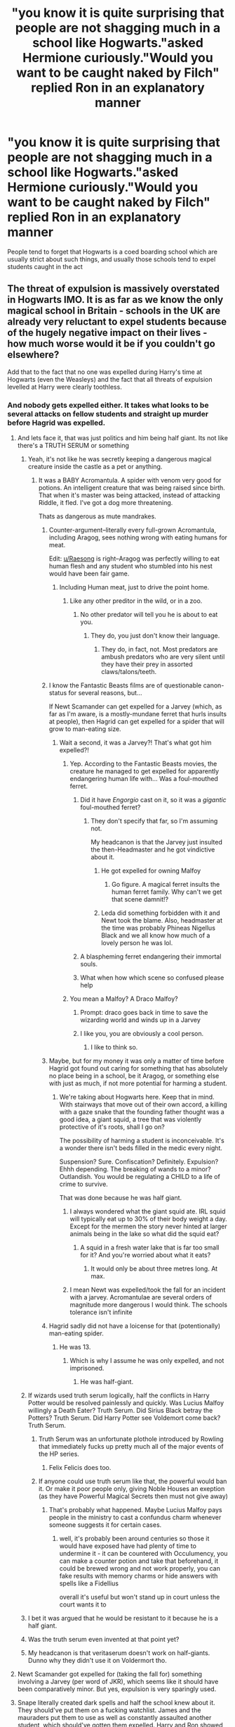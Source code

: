 #+TITLE: "you know it is quite surprising that people are not shagging much in a school like Hogwarts."asked Hermione curiously."Would you want to be caught naked by Filch" replied Ron in an explanatory manner

* "you know it is quite surprising that people are not shagging much in a school like Hogwarts."asked Hermione curiously."Would you want to be caught naked by Filch" replied Ron in an explanatory manner
:PROPERTIES:
:Author: Unit-Superb
:Score: 384
:DateUnix: 1613310327.0
:DateShort: 2021-Feb-14
:FlairText: Prompt
:END:
People tend to forget that Hogwarts is a coed boarding school which are usually strict about such things, and usually those schools tend to expel students caught in the act


** The threat of expulsion is massively overstated in Hogwarts IMO. It is as far as we know the only magical school in Britain - schools in the UK are already very reluctant to expel students because of the hugely negative impact on their lives - how much worse would it be if you couldn't go elsewhere?

Add that to the fact that no one was expelled during Harry's time at Hogwarts (even the Weasleys) and the fact that all threats of expulsion levelled at Harry were clearly toothless.
:PROPERTIES:
:Author: Zephrok
:Score: 296
:DateUnix: 1613313656.0
:DateShort: 2021-Feb-14
:END:

*** And nobody gets expelled either. It takes what looks to be several attacks on fellow students and straight up murder before Hagrid was expelled.
:PROPERTIES:
:Author: avittamboy
:Score: 219
:DateUnix: 1613316291.0
:DateShort: 2021-Feb-14
:END:

**** And lets face it, that was just politics and him being half giant. Its not like there's a TRUTH SERUM or something
:PROPERTIES:
:Author: Azurey1chad
:Score: 179
:DateUnix: 1613318247.0
:DateShort: 2021-Feb-14
:END:

***** Yeah, it's not like he was secretly keeping a dangerous magical creature inside the castle as a pet or anything.
:PROPERTIES:
:Author: Raesong
:Score: 99
:DateUnix: 1613318636.0
:DateShort: 2021-Feb-14
:END:

****** It was a BABY Acromantula. A spider with venom very good for potions. An intelligent creature that was being raised since birth. That when it's master was being attacked, instead of attacking Riddle, it fled. I've got a dog more threatening.

Thats as dangerous as mute mandrakes.
:PROPERTIES:
:Author: Azurey1chad
:Score: 80
:DateUnix: 1613318874.0
:DateShort: 2021-Feb-14
:END:

******* Counter-argument--literally every full-grown Acromantula, including Aragog, sees nothing wrong with eating humans for meat.

Edit: [[/u/Raesong][u/Raesong]] is right--Aragog was perfectly willing to eat human flesh and any student who stumbled into his nest would have been fair game.
:PROPERTIES:
:Author: CryptidGrimnoir
:Score: 95
:DateUnix: 1613319366.0
:DateShort: 2021-Feb-14
:END:

******** Including Human meat, just to drive the point home.
:PROPERTIES:
:Author: Raesong
:Score: 41
:DateUnix: 1613319553.0
:DateShort: 2021-Feb-14
:END:

********* Like any other preditor in the wild, or in a zoo.
:PROPERTIES:
:Author: Azurey1chad
:Score: -10
:DateUnix: 1613319765.0
:DateShort: 2021-Feb-14
:END:

********** No other predator will tell you he is about to eat you.
:PROPERTIES:
:Author: CryptidGrimnoir
:Score: 30
:DateUnix: 1613320002.0
:DateShort: 2021-Feb-14
:END:

*********** They do, you just don't know their language.
:PROPERTIES:
:Author: Azurey1chad
:Score: 15
:DateUnix: 1613320074.0
:DateShort: 2021-Feb-14
:END:

************ They do, in fact, not. Most predators are ambush predators who are very silent until they have their prey in assorted claws/talons/teeth.
:PROPERTIES:
:Author: Uncommonality
:Score: 2
:DateUnix: 1614129941.0
:DateShort: 2021-Feb-24
:END:


******* I know the Fantastic Beasts films are of questionable canon-status for several reasons, but...

If Newt Scamander can get expelled for a Jarvey (which, as far as I'm aware, is a mostly-mundane ferret that hurls insults at people), then Hagrid can get expelled for a spider that will grow to man-eating size.
:PROPERTIES:
:Author: PsiGuy60
:Score: 42
:DateUnix: 1613319531.0
:DateShort: 2021-Feb-14
:END:

******** Wait a second, it was a Jarvey?! That's what got him expelled?!
:PROPERTIES:
:Author: CryptidGrimnoir
:Score: 25
:DateUnix: 1613320033.0
:DateShort: 2021-Feb-14
:END:

********* Yep. According to the Fantastic Beasts movies, the creature he managed to get expelled for apparently endangering human life with... Was a foul-mouthed ferret.
:PROPERTIES:
:Author: PsiGuy60
:Score: 39
:DateUnix: 1613320663.0
:DateShort: 2021-Feb-14
:END:

********** Did it have /Engorgio/ cast on it, so it was a /gigantic/ foul-mouthed ferret?
:PROPERTIES:
:Author: CryptidGrimnoir
:Score: 23
:DateUnix: 1613320758.0
:DateShort: 2021-Feb-14
:END:

*********** They don't specify that far, so I'm assuming not.

My headcanon is that the Jarvey just insulted the then-Headmaster and he got vindictive about it.
:PROPERTIES:
:Author: PsiGuy60
:Score: 37
:DateUnix: 1613320979.0
:DateShort: 2021-Feb-14
:END:

************ He got expelled for owning Malfoy
:PROPERTIES:
:Author: SUPERGUY2400
:Score: 13
:DateUnix: 1613338886.0
:DateShort: 2021-Feb-15
:END:

************* Go figure. A magical ferret insults the human ferret family. Why can't we get that scene damnit!?
:PROPERTIES:
:Author: adambomb90
:Score: 9
:DateUnix: 1613340910.0
:DateShort: 2021-Feb-15
:END:


************ Leda did something forbidden with it and Newt took the blame. Also, headmaster at the time was probably Phineas Nigellus Black and we all know how much of a lovely person he was lol.
:PROPERTIES:
:Author: EatThisShit
:Score: 7
:DateUnix: 1613335896.0
:DateShort: 2021-Feb-15
:END:


********** A blaspheming ferret endangering their immortal souls.
:PROPERTIES:
:Author: Krististrasza
:Score: 11
:DateUnix: 1613329936.0
:DateShort: 2021-Feb-14
:END:


********** What when how which scene so confused please help
:PROPERTIES:
:Author: Just_a_Lurker2
:Score: 1
:DateUnix: 1614509625.0
:DateShort: 2021-Feb-28
:END:


********* You mean a Malfoy? A Draco Malfoy?
:PROPERTIES:
:Author: cest_la_via
:Score: 25
:DateUnix: 1613331210.0
:DateShort: 2021-Feb-14
:END:

********** Prompt: draco goes back in time to save the wizarding world and winds up in a Jarvey
:PROPERTIES:
:Author: corro3
:Score: 19
:DateUnix: 1613338073.0
:DateShort: 2021-Feb-15
:END:


********** I like you, you are obviously a cool person.
:PROPERTIES:
:Author: Marcel_61
:Score: 4
:DateUnix: 1613346162.0
:DateShort: 2021-Feb-15
:END:

*********** I like to think so.
:PROPERTIES:
:Author: cest_la_via
:Score: 3
:DateUnix: 1613348026.0
:DateShort: 2021-Feb-15
:END:


******* Maybe, but for my money it was only a matter of time before Hagrid got found out caring for something that has absolutely no place being in a school, be it Aragog, or something else with just as much, if not more potential for harming a student.
:PROPERTIES:
:Author: Raesong
:Score: 20
:DateUnix: 1613319220.0
:DateShort: 2021-Feb-14
:END:

******** We're taking about Hogwarts here. Keep that in mind. With stairways that move out of their own accord, a killing with a gaze snake that the founding father thought was a good idea, a giant squid, a tree that was violently protective of it's roots, shall I go on?

The possibility of harming a student is inconceivable. It's a wonder there isn't beds filled in the medic every night.

Suspension? Sure. Confiscation? Definitely. Expulsion? Ehhh depending. The breaking of wands to a minor? Outlandish. You would be regulating a CHILD to a life of crime to survive.

That was done because he was half giant.
:PROPERTIES:
:Author: Azurey1chad
:Score: 12
:DateUnix: 1613319691.0
:DateShort: 2021-Feb-14
:END:

********* I always wondered what the giant squid ate. IRL squid will typically eat up to 30% of their body weight a day. Except for the mermen the story never hinted at larger animals being in the lake so what did the squid eat?
:PROPERTIES:
:Author: reddog44mag
:Score: 13
:DateUnix: 1613327281.0
:DateShort: 2021-Feb-14
:END:

********** A squid in a fresh water lake that is far too small for it? And you're worried about what it eats?
:PROPERTIES:
:Author: Krististrasza
:Score: 10
:DateUnix: 1613329835.0
:DateShort: 2021-Feb-14
:END:

*********** It would only be about three metres long. At max.
:PROPERTIES:
:Author: cest_la_via
:Score: 3
:DateUnix: 1613331140.0
:DateShort: 2021-Feb-14
:END:


********* I mean Newt was expelled/took the fall for an incident with a jarvey. Acromantulae are several orders of magnitude more dangerous I would think. The schools tolerance isn't infinite
:PROPERTIES:
:Author: monkeyepoxy
:Score: 5
:DateUnix: 1613338551.0
:DateShort: 2021-Feb-15
:END:


******* Hagrid sadly did not have a loicense for that (potentionally) man-eating spider.
:PROPERTIES:
:Author: AfroNinjaNation
:Score: 9
:DateUnix: 1613319546.0
:DateShort: 2021-Feb-14
:END:

******** He was 13.
:PROPERTIES:
:Author: cest_la_via
:Score: 1
:DateUnix: 1613331232.0
:DateShort: 2021-Feb-14
:END:

********* Which is why I assume he was only expelled, and not imprisoned.
:PROPERTIES:
:Author: B_mod
:Score: 6
:DateUnix: 1613369350.0
:DateShort: 2021-Feb-15
:END:

********** He was half-giant.
:PROPERTIES:
:Author: cest_la_via
:Score: 3
:DateUnix: 1613371495.0
:DateShort: 2021-Feb-15
:END:


***** If wizards used truth serum logically, half the conflicts in Harry Potter would be resolved painlessly and quickly. Was Lucius Malfoy willingly a Death Eater? Truth Serum. Did Sirius Black betray the Potters? Truth Serum. Did Harry Potter see Voldemort come back? Truth Serum.
:PROPERTIES:
:Author: Josiador
:Score: 28
:DateUnix: 1613342499.0
:DateShort: 2021-Feb-15
:END:

****** Truth Serum was an unfortunate plothole introduced by Rowling that immediately fucks up pretty much all of the major events of the HP series.
:PROPERTIES:
:Author: porygonzguy
:Score: 21
:DateUnix: 1613356637.0
:DateShort: 2021-Feb-15
:END:

******* Felix Felicis does too.
:PROPERTIES:
:Author: Josiador
:Score: 16
:DateUnix: 1613358313.0
:DateShort: 2021-Feb-15
:END:


****** If anyone could use truth serum like that, the powerful would ban it. Or make it poor people only, giving Noble Houses an exeption (as they have Powerful Magical Secrets then must not give away)
:PROPERTIES:
:Author: Delgardo_writes
:Score: 7
:DateUnix: 1613349852.0
:DateShort: 2021-Feb-15
:END:

******* That's probably what happened. Maybe Lucius Malfoy pays people in the ministry to cast a confundus charm whenever someone suggests it for certain cases.
:PROPERTIES:
:Author: Josiador
:Score: 3
:DateUnix: 1613355911.0
:DateShort: 2021-Feb-15
:END:

******** well, it's probably been around centuries so those it would have exposed have had plenty of time to undermine it - it can be countered with Occulumency, you can make a counter potion and take that beforehand, it could be brewed wrong and not work properly, you can fake results with memory charms or hide answers with spells like a Fidellius

overall it's useful but won't stand up in court unless the court wants it to
:PROPERTIES:
:Author: Delgardo_writes
:Score: 3
:DateUnix: 1613398468.0
:DateShort: 2021-Feb-15
:END:


***** I bet it was argued that he would be resistant to it because he is a half giant.
:PROPERTIES:
:Author: berkeleyjake
:Score: 5
:DateUnix: 1613374978.0
:DateShort: 2021-Feb-15
:END:


***** Was the truth serum even invented at that point yet?
:PROPERTIES:
:Author: KaseyT1203
:Score: 2
:DateUnix: 1613349481.0
:DateShort: 2021-Feb-15
:END:


***** My headcanon is that veritaserum doesn't work on half-giants. Dunno why they didn't use it on Voldermort tho.
:PROPERTIES:
:Author: 4143636
:Score: 1
:DateUnix: 1613392931.0
:DateShort: 2021-Feb-15
:END:


**** Newt Scamander got expelled for (taking the fall for) something involving a Jarvey (per word of JKR), which seems like it should have been comparatively minor. But yes, expulsion is very sparingly used.
:PROPERTIES:
:Author: TheWhiteSquirrel
:Score: 18
:DateUnix: 1613323350.0
:DateShort: 2021-Feb-14
:END:


**** Snape literally created dark spells and half the school knew about it. They should've put them on a fucking watchlist. James and the mauraders put them to use as well as constantly assaulted another student, which should've gotten them expelled. Harry and Ron showed magic to seven people and all they got was detention. Hogwarts doesn't expel people ever
:PROPERTIES:
:Author: gerstein03
:Score: 14
:DateUnix: 1613349397.0
:DateShort: 2021-Feb-15
:END:

***** snape also ran about with JNR death eaters
:PROPERTIES:
:Author: CommanderL3
:Score: 4
:DateUnix: 1613368426.0
:DateShort: 2021-Feb-15
:END:


**** He actually got expelled for raising an Arachnomantula, they never actually proved him guilty of the rest, just blamed him and said that with him gone the problem is solved so we can go back to normal.
:PROPERTIES:
:Author: Electric999999
:Score: 5
:DateUnix: 1613341474.0
:DateShort: 2021-Feb-15
:END:


*** I mentioned my UK boarding school in a previous comment, but the only two times someone got expelled was 1) the guy who brought cocaine in and started selling it to fellow students, 2) the guy that kept sexually assaulting girls (and only then when faced with the choice of expel him or face multiple lawsuits and loosing the fees of all the kids who were going to leave if he didn't. Yeah that wasn't great).
:PROPERTIES:
:Author: Slytherinrabbit
:Score: 41
:DateUnix: 1613322551.0
:DateShort: 2021-Feb-14
:END:

**** I read your other comment - thanks for the story! I went to a state school and it's always interesting to hear experiences from the other side of the system.
:PROPERTIES:
:Author: Zephrok
:Score: 4
:DateUnix: 1613323676.0
:DateShort: 2021-Feb-14
:END:

***** Kids are the same regardless of socio economic background. But public schools also have a lack of suitable adult supervision I don't see in statw schools. Some hp fanfics criticize the realisticness of such a small number of teachers but it was pretty representative of my experience. The only thing we had that Hogwarts didn't was a person (not a teacher) who slept in a private room in the dorms in case of emergency. Her main role in my experience was handing out sanitary products to teen girls on their first period and fire safety. I didn't live in the dorms long it was also a day school and my family moved closer and I stopped baording but even day pupils could be on site until about 8 or 9 at night sometimes.
:PROPERTIES:
:Author: Slytherinrabbit
:Score: 16
:DateUnix: 1613323909.0
:DateShort: 2021-Feb-14
:END:


*** Right? Everyone goes "oh, there's no way Harry would be expelled,they want him there."

But the reality is that the Ministry's power has a very real foundation in controlling education. There is no way in hell that the Ministry would want many English students going off to Durmstrang or wherever. Conflicting loyalties, suspicious curriculum, loss of tax base, etc
:PROPERTIES:
:Author: beetnemesis
:Score: 11
:DateUnix: 1613332314.0
:DateShort: 2021-Feb-14
:END:


*** And here's me getting expelled in a British school for wearing a coat in lessons because I couldn't get a blazer over the cast on my arm (I wish I was joking and no, there was no other reason for my expulsion).

But in Hogwarts you have to murder a few students first
:PROPERTIES:
:Author: beth_jadee7
:Score: 12
:DateUnix: 1613350666.0
:DateShort: 2021-Feb-15
:END:

**** Stories like this one are why I imagine every British boarding school teacher to be some cold, unfeeling creature.
:PROPERTIES:
:Author: TehluAlder
:Score: 10
:DateUnix: 1613355679.0
:DateShort: 2021-Feb-15
:END:


*** u/Avigorus:
#+begin_quote
  no one was expelled during Harry's time at Hogwarts
#+end_quote

to be fair, one should append "/that we know of/" (there is no known canonical explanation for the Sally-Anne Perks discrepancy, after all, and it wasn't corrected such as when enervate was changed to rennervate; admittedly she most likely just left on her own, possibly after Dumble's announcement at the end of fourth year, but still even that's speculation, for all we know she got expelled for getting preggers)
:PROPERTIES:
:Author: Avigorus
:Score: 6
:DateUnix: 1613363257.0
:DateShort: 2021-Feb-15
:END:

**** I read a great fanfic talking about how there was a significant population of hedgewitches in the UK and they were important for getting the vote in elected positions. It was really interesting, wish I could remember what it was called.
:PROPERTIES:
:Author: lilaccomma
:Score: 2
:DateUnix: 1613434142.0
:DateShort: 2021-Feb-16
:END:

***** Quick google found this result: [[https://www.fanfiction.net/s/13051824/1/New-Blood][New Blood]] [[https://www.fanfiction.net/s/13051824/243/New-Blood][chapter 243]] where a Slytherin Hermione scores the hedgewitch voting bloc for something lol is that it?
:PROPERTIES:
:Author: Avigorus
:Score: 2
:DateUnix: 1613504157.0
:DateShort: 2021-Feb-16
:END:

****** Yes! Yes it is! It's a really good fic as well, 10/10 would recommend. I'm incredibly impressed that you remembered which fic it was with the little info I gave, thanks for linking it x
:PROPERTIES:
:Author: lilaccomma
:Score: 2
:DateUnix: 1613506016.0
:DateShort: 2021-Feb-16
:END:

******* Legit never read it, that was pure google-fu lol
:PROPERTIES:
:Author: Avigorus
:Score: 2
:DateUnix: 1613516056.0
:DateShort: 2021-Feb-17
:END:


*** If you got expelled, there were chances the Death Eaters would approach you to join them, by manipulating you into hating Dumbledore (the headmaster of the school that expelled you)
:PROPERTIES:
:Author: Geordel0498
:Score: 1
:DateUnix: 1613382692.0
:DateShort: 2021-Feb-15
:END:


** I went to a UK boarding school. This is rubbish, there was a LOT of shagging going on among the older years. And more than a few incidents involving younger years too. The sports hall was the most popular venue, there were changing rooms and toilets you could lock and it was rarely supervised as it was at the other end of the school to the staff room (it was a big track of land with multiple fields). Or we would go to the woods, there was a 2 mile walk from the school to the town and it took us through woods and down by a river. We also used to go skinny dipping in summer. Boarding schools are no where near as well supervised as you would expect. I got caught skinny dipping with about 6 others, we were given detention, that's it. They did threaten to tell our parents but if they did my parents didn't tell me off so I think they didn't bother.

Another girl in my year got caught giving a guy the year below a blow job, they both got detention but that was it. This was a good school too, did well in league tables but outside of school hours there was almost no supervision. You had to be pretty stupid to get caught given how predictable where the teachers would be was (and yes I know I said I got caught but I stand by that we got arrogant).

Edit: I asked my mum if the school ever reported me for the skinny dipping incident. She said no. I'm now wondering if I can get in trouble for something I did nearly ten years ago.
:PROPERTIES:
:Author: Slytherinrabbit
:Score: 165
:DateUnix: 1613321501.0
:DateShort: 2021-Feb-14
:END:

*** Ur story of blowjobs reminded me of a friend I knew in Eton who was getting head from a girl with braces, the braces got stuck in foreskin and then a teacher walked in and caught them. Horrifying to think abt honesty but fucking hilarious at the same time.
:PROPERTIES:
:Author: ssdx3i
:Score: 37
:DateUnix: 1613343815.0
:DateShort: 2021-Feb-15
:END:

**** Jesus
:PROPERTIES:
:Author: PathOnFortniteMobile
:Score: 10
:DateUnix: 1613352706.0
:DateShort: 2021-Feb-15
:END:


**** maybe I don't understand braces or foreskin enough, but I can't fathom that this is physically possible to get stuck, unless the very point in the back of the braces wire somehow impaled through the skin?
:PROPERTIES:
:Author: smellinawin
:Score: 4
:DateUnix: 1613366676.0
:DateShort: 2021-Feb-15
:END:

***** Surprisingly enough, he didn't seem to want to talk about it too much
:PROPERTIES:
:Author: ssdx3i
:Score: 11
:DateUnix: 1613373316.0
:DateShort: 2021-Feb-15
:END:


**** I go to Eton on a king's, can confirm this is turning into folklore
:PROPERTIES:
:Author: Fair-Ad-9903
:Score: 2
:DateUnix: 1613386280.0
:DateShort: 2021-Feb-15
:END:

***** Lmao no way 😂😂😂😂
:PROPERTIES:
:Author: ssdx3i
:Score: 1
:DateUnix: 1613586722.0
:DateShort: 2021-Feb-17
:END:


*** Working on our Night Moves...
:PROPERTIES:
:Author: Poonchow
:Score: 11
:DateUnix: 1613338501.0
:DateShort: 2021-Feb-15
:END:


** Forget Filch, what about all the ghosts? What about all the house elves? Imagine getting into a broom closet with a pretty witch, and then once you're starting to get it on, somewhere behind you, in the small space left between your buttocks and the closet wall, a small squeky voice of Dobby asks if you need anything.
:PROPERTIES:
:Author: Triflez
:Score: 177
:DateUnix: 1613314407.0
:DateShort: 2021-Feb-14
:END:

*** u/bgottfried91:
#+begin_quote
  Do the young masters have adequate protection? Tis very inconvenient to study for NEWTs while taking care of a child.
#+end_quote
:PROPERTIES:
:Author: bgottfried91
:Score: 192
:DateUnix: 1613317877.0
:DateShort: 2021-Feb-14
:END:

**** /"Dobby has a spell that will be helpful"/
:PROPERTIES:
:Author: Delgardo_writes
:Score: 19
:DateUnix: 1613350027.0
:DateShort: 2021-Feb-15
:END:


**** I spat out my tea thank you very much
:PROPERTIES:
:Author: neptu
:Score: 14
:DateUnix: 1613336526.0
:DateShort: 2021-Feb-15
:END:


**** This needs more upvotes
:PROPERTIES:
:Author: poseidons_seaweed
:Score: 7
:DateUnix: 1613329375.0
:DateShort: 2021-Feb-14
:END:


*** Or f-ing Peeves! He'd make a bloody catchy song about it and everyone would know. That's enough deterrent for me tbh.
:PROPERTIES:
:Author: tjovanity
:Score: 17
:DateUnix: 1613351488.0
:DateShort: 2021-Feb-15
:END:

**** I mean, if you're /really/ out there, you could invite the bloody baron to watch you. Protection from peeves, I guess?
:PROPERTIES:
:Author: 133112
:Score: 6
:DateUnix: 1613361643.0
:DateShort: 2021-Feb-15
:END:


*** This made me laugh
:PROPERTIES:
:Author: jturtle1701
:Score: 19
:DateUnix: 1613315697.0
:DateShort: 2021-Feb-14
:END:


** I'm always a little surprised that more writers who write shagging or other sex-related stuff don't get more creative with sex magic. I mean, a school full of adolescent wizards - wouldn't the first thing on most of their minds be searching for illicit spells somehow relating to sex? And given the nature of people, wouldn't the wizarding world have a enormous catalog of sex spells, which adolescents would try to find and experiment with if they could, even if just on themselves if possible, or just in the normal teenage exploration of what seems exciting and illicit? Even adult sex is always so boringly...muggle...in most HP fanfic, when you'd think that magic would have allowed for all sorts of creativity when it comes to sex, beyond silencing and locking spells.

There's a story by Queenie_Mab - I don't really remember it, and don't think I really liked it much, but two things I do remember are that the Weasley twins had an underground side business in wizarding sex toys, and they used eighth year students as their beta testers (if I remember right). And that Harry used some everyday charm, I can't remember what, to automate an everyday item into some kind of masturbatory tool, which I thought was the kind of enterprising magical creativity one would expect of a teenaged wizard!
:PROPERTIES:
:Author: dozyhorse
:Score: 48
:DateUnix: 1613323965.0
:DateShort: 2021-Feb-14
:END:

*** Eighth year?
:PROPERTIES:
:Author: ObsessedWithOW
:Score: 3
:DateUnix: 1613333869.0
:DateShort: 2021-Feb-14
:END:

**** It's a long time since I've read the books so I'm not sure if it's canon or just really prominent in fanfic, but a few of the students who were in 7th year with Harry etc went back and did an 8th year since their last one was so full of disaster and whatnot. I assume that's what this comment refers to.
:PROPERTIES:
:Author: mrpadfoot
:Score: 21
:DateUnix: 1613334680.0
:DateShort: 2021-Feb-15
:END:

***** Yes. There's a whole category of Eighth Year fics - the concept is that the 7th year students whose schooling was interrupted by the war, who didn't get to take NEWTS, who basically didn't learn anything because of the terror regime of the DEs running the school or who had to leave or flee (or weren't there at all eg Harry, Ron, Hermione), are invited back to repeat their 7th year, and this is referred to as "Eighth Year." You can search for the tag in AO3. It's not canon! But having the students of different houses and sometimes different sides all in one place again allows for some very interesting stories, with exploration of issues of healing, recovery, how to move on (or not), forgiveness, how to avoid perpetuating the issues that led to the war, PTSD, etc.
:PROPERTIES:
:Author: dozyhorse
:Score: 24
:DateUnix: 1613338460.0
:DateShort: 2021-Feb-15
:END:


** It has just occurred to me that Hogwarts has tons of secret rooms and passages. So why does everyone always use broom closets for their romantic rendezvous? And I know that the Room of Requirement does sometimes get used, but I feel like there should be more.
:PROPERTIES:
:Author: TheLetterJ0
:Score: 30
:DateUnix: 1613322821.0
:DateShort: 2021-Feb-14
:END:

*** Not everyone knows about those.

​

But I think that, after all the hundreds of years, thousands, students would've found those and shared the information like some sort of initiation to the upper years.
:PROPERTIES:
:Author: cest_la_via
:Score: 17
:DateUnix: 1613331793.0
:DateShort: 2021-Feb-14
:END:

**** It'd be the sort of thing whispered about in the dorm rooms, passed by word of mouth from student to student. "Oh yeah, if you want to take (girl) somewhere nice, there's a secret chamber down the seventh hallway on the fifth floor" or whatever.

These things would be known, some of them at least, and the students would tell other students, and then /those/ students tell other, until Harry's being told of how some random Gryffindor student found their premier shagging location five hundred years ago.
:PROPERTIES:
:Author: StarOfTheSouth
:Score: 6
:DateUnix: 1613365565.0
:DateShort: 2021-Feb-15
:END:

***** Ah, but the Slytherins would obviously know the best ones.
:PROPERTIES:
:Author: cest_la_via
:Score: 3
:DateUnix: 1613365681.0
:DateShort: 2021-Feb-15
:END:

****** Possibly. I imagine "the best ones" is a bit of a hard concept to quantify in this situation anyway, so I'm not sure.
:PROPERTIES:
:Author: StarOfTheSouth
:Score: 1
:DateUnix: 1613365751.0
:DateShort: 2021-Feb-15
:END:

******* The ones where best not to get caught, that aren't, how you say, uncomfortable. Gryffindors have no sense of subtly and are more 'do first, worry later'. Not sure about Ravenclaws or Hufflepuffs. We Slytherins, though, know the meaning of subtly. Like, I'm ace, so like, no.
:PROPERTIES:
:Author: cest_la_via
:Score: 1
:DateUnix: 1613367905.0
:DateShort: 2021-Feb-15
:END:

******** Well, if it's a matter of house pride, I'm tossing in for Hufflepuff having some great ones. We may not be as subtle and clever as Slytherin, but I'll say that we know more of them just because we're the sort to make more friends, even in other houses, so we've probably got the longest list of safe shagging spots.
:PROPERTIES:
:Author: StarOfTheSouth
:Score: 1
:DateUnix: 1613368132.0
:DateShort: 2021-Feb-15
:END:

********* Hmm, suppose that's true. But, like, Hufflepuffs just seem so, like, /innocent/ you know?
:PROPERTIES:
:Author: cest_la_via
:Score: 1
:DateUnix: 1613368355.0
:DateShort: 2021-Feb-15
:END:

********** What, you think your house is the only one that can do a bit of acting? That's what we /want/ you to think! I mean, who'd suspect that the Hufflepuffs have any sort of contraband? We're so "innocent" after all.
:PROPERTIES:
:Author: StarOfTheSouth
:Score: 1
:DateUnix: 1613368507.0
:DateShort: 2021-Feb-15
:END:

*********** I still support the headcanon that Hufflepuff is the stoner house of Hogwarts. So, like...quasi-innocent.
:PROPERTIES:
:Author: cest_la_via
:Score: 1
:DateUnix: 1613371457.0
:DateShort: 2021-Feb-15
:END:

************ No, no, no. We're not "stoners". We're the black market. Some people think we're just friendly, but a few of us know what "networking" is, and it really helps for the black market.
:PROPERTIES:
:Author: StarOfTheSouth
:Score: 1
:DateUnix: 1613374417.0
:DateShort: 2021-Feb-15
:END:

************* Sort of off topic but: Cedric had to have been high to even /consider/ opening the fucking egg in the bath, no?
:PROPERTIES:
:Author: cest_la_via
:Score: 2
:DateUnix: 1613375062.0
:DateShort: 2021-Feb-15
:END:

************** Okay, /some/ of us are stoners, I'll admit. And yeah, probably.
:PROPERTIES:
:Author: StarOfTheSouth
:Score: 1
:DateUnix: 1613375472.0
:DateShort: 2021-Feb-15
:END:

*************** Like, I know Moody told him about the egg. But why the fuck did he trust him? Like, he's a Hufflepuff, but he wasn't fucking stupid. So, like, why? People are way too trusting. Like, a giant-man breaks down your door and says 'you're a wizard, Harry!' And you're like, 'Yeah, that's legit.' Like, no bro. That's...this fucking /jeu de folie/ is fucking with my mind.
:PROPERTIES:
:Author: cest_la_via
:Score: 2
:DateUnix: 1613375721.0
:DateShort: 2021-Feb-15
:END:

**************** I call this one of the times that Rowling's writing put the plot over the character.

Sometimes events happen that make no sense to the characters, like why the hell Cedric listened to "Moody" (unless it was a "what the hell, tried everything else" sort of reaction). The plot needs him to listen to "Moody", so he does.
:PROPERTIES:
:Author: StarOfTheSouth
:Score: 1
:DateUnix: 1613376087.0
:DateShort: 2021-Feb-15
:END:

***************** My headcanon, again, is that he was stoned as fuck so...
:PROPERTIES:
:Author: cest_la_via
:Score: 2
:DateUnix: 1613377055.0
:DateShort: 2021-Feb-15
:END:

****************** Makes about as much sense as anything.
:PROPERTIES:
:Author: StarOfTheSouth
:Score: 1
:DateUnix: 1613386057.0
:DateShort: 2021-Feb-15
:END:

******************* Even that he was a magical Seer sent from another land to be the most +tragically handsome+ tragic hero ever?
:PROPERTIES:
:Author: cest_la_via
:Score: 1
:DateUnix: 1613389031.0
:DateShort: 2021-Feb-15
:END:


*** they're quick and handily placed - plus the cleaners usually have set hours so you know when they'll be free
:PROPERTIES:
:Author: Delgardo_writes
:Score: 5
:DateUnix: 1613350180.0
:DateShort: 2021-Feb-15
:END:


** Multiple things have lead me to my understanding that it is afar different than muggle culture in England. The following fic may help you understand.

°•○○•°

Harry had gotten back to the burrow and finally had to ask a question that had been bothering him something fierce.

In fact it had been weighing on him since he first noticed it. So much so that when he got the first chance he could he asked Arthur the question.

"Mr. Weasley sir, when I landed in Knockturn Alley I noticed something that was bothering me."

Arthur pulled himself up a bit and settled his hand on Harry's shoulder in a reassuring way.

"Harry, there are a great many things dark and disturbing in Knockturn alley. Best to not think about it much."

"Yes sir, it's just I saw an old woman selling hair and fingernails. Why would she sell those?"

Arthur had known intellectually that Harry was muggle raised but it wasn't until know he really processed that.

He looked across the room where Molly was bustling the family about and cleared his throat.

"Molly dear, me and Harry need to have a talk out in the shed."

Molly looked up and had a question on her tongue. However seeing her husband making a not now gesture and glancing at Harry she realized it was important, or embarrassing enough, for her question to wait for in private.

"Alright dear, dinner will be in an hour."

Arthur chuckled and turned to the door out.

"Come along Harry, this is important. We have a bit of a talk to have."

Harry gulped and wasn't sure why his question had brought this about but figured it was important for some reason.

"Yes sir."

Arthur chuckled and led them out to his shed.

"You're not in trouble Harry, it's just that your question made me realize how there are probably many things about our world you don't know."

Harry scrunched his eyebrows as he tried to figure out what this was about.

"Like what sir exactly."

They sat down in the shed before Arthur started his lecture. All the boys had been given it and after 6 times he was fairly good at it.

"Harry, there are charms and potions for everything. Including making sure you and your sexual partner never have an unwanted pregnancy."

Oh boy, this is not what he had expected.

"There are also potions and charms to ensure fertility as well as determining who the parent of a child is."

Harry still wasn't making the connection yet or what this had to do with hair.

"This means worrying about your spouse getting pregnant or getting someone else pregnant, is not something people of our world worry about unlike muggles."

Harry was still confused and growing more so by the sentence.

"Harry, muggles have rather strict views on sex and marriage. We wizards tend to be far more relaxed about the whole deal. Here in Britain it is most common to marry for politics, breeding, and then love."

Harry was taken back by that. Marry for politics? Why would marriage have anything to do with politics?

Arthur chuckled as he realized Harry had no idea what he was talking about.

"Take my marriage to Molly for instance. It was mostly for politics and having a big strong family. The Prewitt family and the Weasley family were both in need of something. The Weasley family needed more political backing, while the Prewitt family was waning in magical power. Us Weasley family members have always been in the top percentage on power."

Harry was really interested now, he knew Ron had power, he just really had problems getting the spells to work right to begin with. Once he had them they were good nearly as strong as his own.

"So by sisters married the Prewitt twins and Molly married me. Both sides were quite happy with the arrangement. Though just between us Molly was rather badgering at first. Put me right off let me tell you."

Harry was even more confused again, they seemed like a happy family though Molly was still a badger of a mother.

Arthur had to laugh again as he loved seeing the obvious confusion of Harry as he went along.

"Harry here is where we get into the second part of the conversation. Well Molly and I needed to make our relationship work. So she made up a dose of love potion you see and brought it to me. We each added a drop of blood to the vial and drank half."

Love potion? Like the song love potion number 9? Huh, that sounded interesting.

"Love potions when taken correctly allow you to see the better parts of the other while making their more unattractive aspects settle."

He let Harry work through this, some wizards and witches just didn't like love potions, though they were the minority for sure. Most of them though were muggleborn however so he wanted to be careful about this with Harry.

"So they just let you see the good parts without having to worry about the parts you don't like? That seems okay but kind of not as well. I mean the bad parts are still there right?"

"Yes they are Harry, but when taken twinned together like Molly and I did it also helps you change the things that cause problems. Afterall if you love someone why wouldn't you want to make yourself a better person for them? And if that is working both ways then both people become better for it."

Harry nodded, that made sense and seemed like a good idea.

"So love can and will grow in a marriage rather easily Harry. So marrying for love is not that important though it is nice."

Arthur prepared himself for the longest and final stretch of this conversation.

"Now, if you are marrying for a practical reason, and don't have to worry about the issues of having unwanted pregnancy that means sex outside of the marriage is not a taboo like it is for muggles."

Whoa, that was crazy! The shows on the telly always made it seem like a big deal.

"This means many people in marriages have lovers other than their spouse. It also means that some people enjoy using special charms and potions for sexual purposes as well."

Harry just nodded as he felt a bit embarrassed over it. Not overly so but it was somewhat uncomfortable to talk about. Arthur picked up on that but after dealing with Percy on the talk this was nothing he couldn't handle. Oh, he should also go over that as well, homosexuals, bisexuals, magisexuals and more.

"There exists a special potion for people who like to role play as others. It is called the Polyjuice Potion. With just a hair, nail clipping, or something similar for one hour you will look like someone else."

He could see the sickle slide into place as Harry finally made the connection. The next part was important as it was what made polyjuice both popular and legal.

"However the important part is that you still sound like yourself. This means people will know who you actually are, so things are consensual, and who you are not as well. So you cannot polyjuice into someone else and then commit a crime. Silence during a crime is usually taken as evidence of a polyjuiced person."

Harry had not even thought about it but he made the connection instantly afterwards. Of course criminals would use it for crimes.

"That's brilliant! What a great idea, that's an amazing potion!"

Arthur let out a sigh of relief that Harry was taking this so well.

"This means that there are those who sell, or get taken from them unknowingly, hair and nails for other to enjoy. You noticed Gilderoy Lockhart today yes? He is rather famous for selling his hair commonly."

°•○○•°

TBC... life is happening and can't just write anymore for the next few hours so just posting this for now.
:PROPERTIES:
:Author: Michal_Riley
:Score: 34
:DateUnix: 1613324976.0
:DateShort: 2021-Feb-14
:END:

*** "Ron, Hermione, this leaves us with with an important question. Do we brew polyjuice ourselves or order some from a sex shop?"\\
"How about I just swipe some from Percy's personal stash, so we can sort out the Malfoy issue today. Then we order some to replace them before Perce notices. And we also brew it to sell on to the upper years for a tidy profit."
:PROPERTIES:
:Author: Krististrasza
:Score: 22
:DateUnix: 1613330760.0
:DateShort: 2021-Feb-14
:END:

**** [deleted]
:PROPERTIES:
:Score: 9
:DateUnix: 1613333687.0
:DateShort: 2021-Feb-14
:END:

***** u/Krististrasza:
#+begin_quote
  Would you expect a sex shop to be right next to Olivander's?
#+end_quote

Frankly, yes. An unmarked door to a staircase that leads to the shop on the upper floor. The only outward sign of it is the brass plate beside the door and the ringer you have to push to be let in.

This might just be a cultural thing, but I do expect these kinds of places to be there, discreet and catering to a discerning clientel. Meanwhile down Knockturn Alley are the blatant ones announcing their trade with neon signs and barkers in front of their doors.
:PROPERTIES:
:Author: Krististrasza
:Score: 9
:DateUnix: 1613337585.0
:DateShort: 2021-Feb-15
:END:

****** [deleted]
:PROPERTIES:
:Score: 8
:DateUnix: 1613341812.0
:DateShort: 2021-Feb-15
:END:

******* Ah, but just because neither the last great pride of the Malfoy family nor the only Potter who hasn't managed to snuff himself yet wouldn't recognise discreet if it smacked them behind the hears and engraved the word "subtle" in their retinas with an industrial laser doesn't mean everyone else doesn't either.

Asmittedly, by my headcanon the primary customer base for the classier establishments are the parents of muggleborn who want to try to inject a bit of "magic" in their love life.

And Narcissa Malfoy.

But just because she has needs and Lucius is busy with a haircare emergency. Again.
:PROPERTIES:
:Author: Krististrasza
:Score: 6
:DateUnix: 1613343286.0
:DateShort: 2021-Feb-15
:END:

******** [deleted]
:PROPERTIES:
:Score: 4
:DateUnix: 1613349876.0
:DateShort: 2021-Feb-15
:END:

********* Remember, Bad Dragon isn't necessarily a muggle-only brand.
:PROPERTIES:
:Author: Krististrasza
:Score: 2
:DateUnix: 1613410237.0
:DateShort: 2021-Feb-15
:END:


****** Ollivander selling two types of wands...
:PROPERTIES:
:Author: krillingt75961
:Score: 1
:DateUnix: 1613445799.0
:DateShort: 2021-Feb-16
:END:

******* A magic wand and a /magic/ wand.
:PROPERTIES:
:Author: Krististrasza
:Score: 1
:DateUnix: 1613496054.0
:DateShort: 2021-Feb-16
:END:


*** In the Books, polyjuice changes your voice - in the films it doesn't.
:PROPERTIES:
:Author: Delgardo_writes
:Score: 11
:DateUnix: 1613350640.0
:DateShort: 2021-Feb-15
:END:

**** [deleted]
:PROPERTIES:
:Score: 3
:DateUnix: 1613353707.0
:DateShort: 2021-Feb-15
:END:

***** well, it was done like that in the films to show who people were I guess.

In the books, Harry and Ron copy Crabbe and Goyle, so it MUST change voices as Draco knows all 4 people and would easily spot the voices were different
:PROPERTIES:
:Author: Delgardo_writes
:Score: 4
:DateUnix: 1613398557.0
:DateShort: 2021-Feb-15
:END:

****** It was done like that so that it did not confuse younger viewers. At that stage, it was still for children.
:PROPERTIES:
:Author: ModernDayWeeaboo
:Score: 2
:DateUnix: 1613403008.0
:DateShort: 2021-Feb-15
:END:


*** Shouldn't that make it really easy for a person to commit a crime as himself while completely silent, and then have an alibi because he's the only person who it's assumed it cannot be?
:PROPERTIES:
:Author: Tankinator175
:Score: 1
:DateUnix: 1613530438.0
:DateShort: 2021-Feb-17
:END:


** I guess it is a hugely fanon term, but ward your broom cupboard or whatever. Throw some silencing wards, lock the door, anti-ghost things or something. And then you are fine pretty much, only would take maybe 5 minutes.
:PROPERTIES:
:Author: maxart2001
:Score: 48
:DateUnix: 1613316328.0
:DateShort: 2021-Feb-14
:END:

*** It's a little of both actually. I mean the silencing charm and locking charm are both canon. And we really dont know what anti ghost charms there might be.
:PROPERTIES:
:Author: Aniki356
:Score: 29
:DateUnix: 1613317171.0
:DateShort: 2021-Feb-14
:END:


*** And really the only ghost whose location you need to know is Peeves'.
:PROPERTIES:
:Author: logosloki
:Score: 3
:DateUnix: 1613335351.0
:DateShort: 2021-Feb-15
:END:

**** Unless you want Nearly Headless head.,..
:PROPERTIES:
:Author: Delgardo_writes
:Score: 4
:DateUnix: 1613350113.0
:DateShort: 2021-Feb-15
:END:


** Kind of amused that Reddit's auto-NSFW tagging thing doesn't recognise 'Shagging'. :D
:PROPERTIES:
:Author: Avalon1632
:Score: 22
:DateUnix: 1613318118.0
:DateShort: 2021-Feb-14
:END:

*** It's not brittish enough
:PROPERTIES:
:Author: neptu
:Score: 8
:DateUnix: 1613336699.0
:DateShort: 2021-Feb-15
:END:


** My headcanon: a lot of horniness is channeled into Peeves, since poltergeists are often adolescent manifestations. Get rid of Peeves and suddenly there is lots more going on
:PROPERTIES:
:Author: dark_pookha
:Score: 19
:DateUnix: 1613319170.0
:DateShort: 2021-Feb-14
:END:

*** Actually, this is sort of a cool concept. All the jokers vanish because all that energy and chaos goes into Peeves, who does it for them. Those who did play jokes were quite mischievous indeed. Because shagging would be breaking school rules, it is a mischievous act, therefore that energy saps into Peeves, who uses it to throw a pie at someone.
:PROPERTIES:
:Author: ModernDayWeeaboo
:Score: 1
:DateUnix: 1613403150.0
:DateShort: 2021-Feb-15
:END:


** Personally, it's the talking portrays everywhere that stop me.

And the ghosts that could come in anytime.

Also, Peeves.
:PROPERTIES:
:Author: Marawal
:Score: 9
:DateUnix: 1613325260.0
:DateShort: 2021-Feb-14
:END:


** I wonder how much room of requirements was used as little sex haven.
:PROPERTIES:
:Author: Zhymantas
:Score: 7
:DateUnix: 1613330989.0
:DateShort: 2021-Feb-14
:END:

*** not that much as it was not common knowledge until the DA I think, after that well use your imagination
:PROPERTIES:
:Author: neptu
:Score: 12
:DateUnix: 1613336963.0
:DateShort: 2021-Feb-15
:END:

**** Who would spill the beans about place you can have sex with 0% chance getting interrupted?
:PROPERTIES:
:Author: Zhymantas
:Score: 1
:DateUnix: 1613384976.0
:DateShort: 2021-Feb-15
:END:

***** you would be surpised, but to take a guess every freaking slytherin
:PROPERTIES:
:Author: neptu
:Score: 1
:DateUnix: 1613385252.0
:DateShort: 2021-Feb-15
:END:


*** The Room of Lost Things contains a lot of lost virginities
:PROPERTIES:
:Author: Tsorovar
:Score: 6
:DateUnix: 1613366564.0
:DateShort: 2021-Feb-15
:END:


** Dumbledore would never expel anyone for any reason. McGonagall might, once she's headmistress.
:PROPERTIES:
:Author: Sarifel
:Score: 6
:DateUnix: 1613347414.0
:DateShort: 2021-Feb-15
:END:

*** ... Harry committed premeditated murder (though not of the one he wanted to kill) of a professor and smuggled a dragon back in his first year, Draco literally tried to kill him putting two other students in risk to say nothing of his cruciatus attempt and the marauders tried to give Snape as a midnight snack to a transformed werewolf. I honestly don't want to even imagine just how far someone would gave to go for him to consider expelling them. Would be fun to see the former students taking this mentality to their adult lives though.
:PROPERTIES:
:Author: JOKERRule
:Score: 3
:DateUnix: 1613447157.0
:DateShort: 2021-Feb-16
:END:


** Harry: "Well... just because YOU two are not shagging doesn't mean that-- Oh is that Kattie Bell? sorry, guys gotta go... Quidditch stuff you know." Harry winked at them before bolting off to meet with Kattie
:PROPERTIES:
:Author: Notosk
:Score: 13
:DateUnix: 1613328691.0
:DateShort: 2021-Feb-14
:END:


** Not really the type of book that would be brought up in. Just assume it is happening in the background.
:PROPERTIES:
:Author: Demandred3000
:Score: 3
:DateUnix: 1613329521.0
:DateShort: 2021-Feb-14
:END:


** They have magic.... It's easy enough to hide.
:PROPERTIES:
:Author: Zhalia_Riddle
:Score: 5
:DateUnix: 1613352281.0
:DateShort: 2021-Feb-15
:END:


** I attended a boarding school myself. Our director tried to never expell people from the school. It was more of a strong suggestion that you should leave the school on your own after you broke some of the more strictly enforced rules.

If you simply did not follow the suggestion nothing of real consequence happened. You had return home over the weekends and be back in your room earlier in the evening.
:PROPERTIES:
:Author: Simoerys
:Score: 3
:DateUnix: 1613375495.0
:DateShort: 2021-Feb-15
:END:

*** My school did the same. You were not expelled, you left on your own accord. Looked better when searching for a new school or a job.
:PROPERTIES:
:Author: ModernDayWeeaboo
:Score: 2
:DateUnix: 1613403267.0
:DateShort: 2021-Feb-15
:END:

**** And it looks better for the school if it has a low amount of people getting expelled.
:PROPERTIES:
:Author: Simoerys
:Score: 2
:DateUnix: 1613403369.0
:DateShort: 2021-Feb-15
:END:


** I always figured that since the year groups around Harry's age we're so small (mid war baby dip/population cull) there was a fucktonne of empty classrooms (how many times do we see the trio duck into a clearly unused classroom to talk plot shit) that other teens were hooking up in & Harry n Co were just too busy trying not to die to notice (I mean cmon it took 2/3 of them 5 books to get a serious kiss in)
:PROPERTIES:
:Author: TheFurbyOverlord
:Score: 2
:DateUnix: 1613369050.0
:DateShort: 2021-Feb-15
:END:


** [deleted]
:PROPERTIES:
:Score: 2
:DateUnix: 1613319532.0
:DateShort: 2021-Feb-14
:END:

*** Rule 8 brah
:PROPERTIES:
:Author: Bleepbloopbotz2
:Score: 3
:DateUnix: 1613321200.0
:DateShort: 2021-Feb-14
:END:


*** [removed]
:PROPERTIES:
:Score: -2
:DateUnix: 1613319558.0
:DateShort: 2021-Feb-14
:END:

**** Would I be wrong in assuming every student involved in this "club" other than Harry is female ? Seems like that kinda fic
:PROPERTIES:
:Author: Bleepbloopbotz2
:Score: 1
:DateUnix: 1613332821.0
:DateShort: 2021-Feb-14
:END:


** They are? Why are schools punishing people for just being human, lol?
:PROPERTIES:
:Author: SugondeseAmbassador
:Score: 2
:DateUnix: 1613340512.0
:DateShort: 2021-Feb-15
:END:


** Bro, you could fly a fucking car into a fucking tree and shit and you still wouldn't fucking be fucking expelled, are you really fucking expecting them to fucking start fucking expelling people now?

I always think of the fanart where Scorpius gets up to give his graduation speech and starts off by mentioning how glad he is to be graduating so he can have a proper shag without fearing detention(draco's face). He then talks about how brave Draco was. Then calls Draco an idiot and a coward for not asking Harry out already. They(Draco and Harry) have already been dating for several months now.
:PROPERTIES:
:Author: cest_la_via
:Score: 1
:DateUnix: 1613330971.0
:DateShort: 2021-Feb-14
:END:

*** Newt Scaramanga got expelled for a swearing weasel, it all depends on who's head at the time
:PROPERTIES:
:Author: Delgardo_writes
:Score: 5
:DateUnix: 1613350718.0
:DateShort: 2021-Feb-15
:END:

**** u/StarOfTheSouth:
#+begin_quote
  Newt Scaramanga
#+end_quote

I have no idea what happened to your autocorrect, but I love it.
:PROPERTIES:
:Author: StarOfTheSouth
:Score: 5
:DateUnix: 1613365679.0
:DateShort: 2021-Feb-15
:END:

***** u/Delgardo_writes:
#+begin_quote
  Newt Scaramanga
#+end_quote

Thinking 'Man with the Golden gun' by accident, if Newt had three nipples would that make him a witch AND a wizard?
:PROPERTIES:
:Author: Delgardo_writes
:Score: 2
:DateUnix: 1613398661.0
:DateShort: 2021-Feb-15
:END:


** Just the idea of being caught by Filch... /shudders/
:PROPERTIES:
:Author: Just_a_Lurker2
:Score: 1
:DateUnix: 1614509747.0
:DateShort: 2021-Feb-28
:END:
